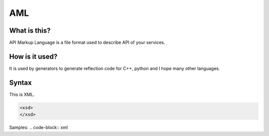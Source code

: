 AML
===

What is this?
-------------
API Markup Language is a file format used to describe API of your services.


How is it used?
---------------
It is used by generators to generate reflection code for C++, python and I hope many other languages.

Syntax
------
This is XML.

.. code-block:: xml

  <xsd>
  </xsd>


Samples:
.. code-block:: xml
